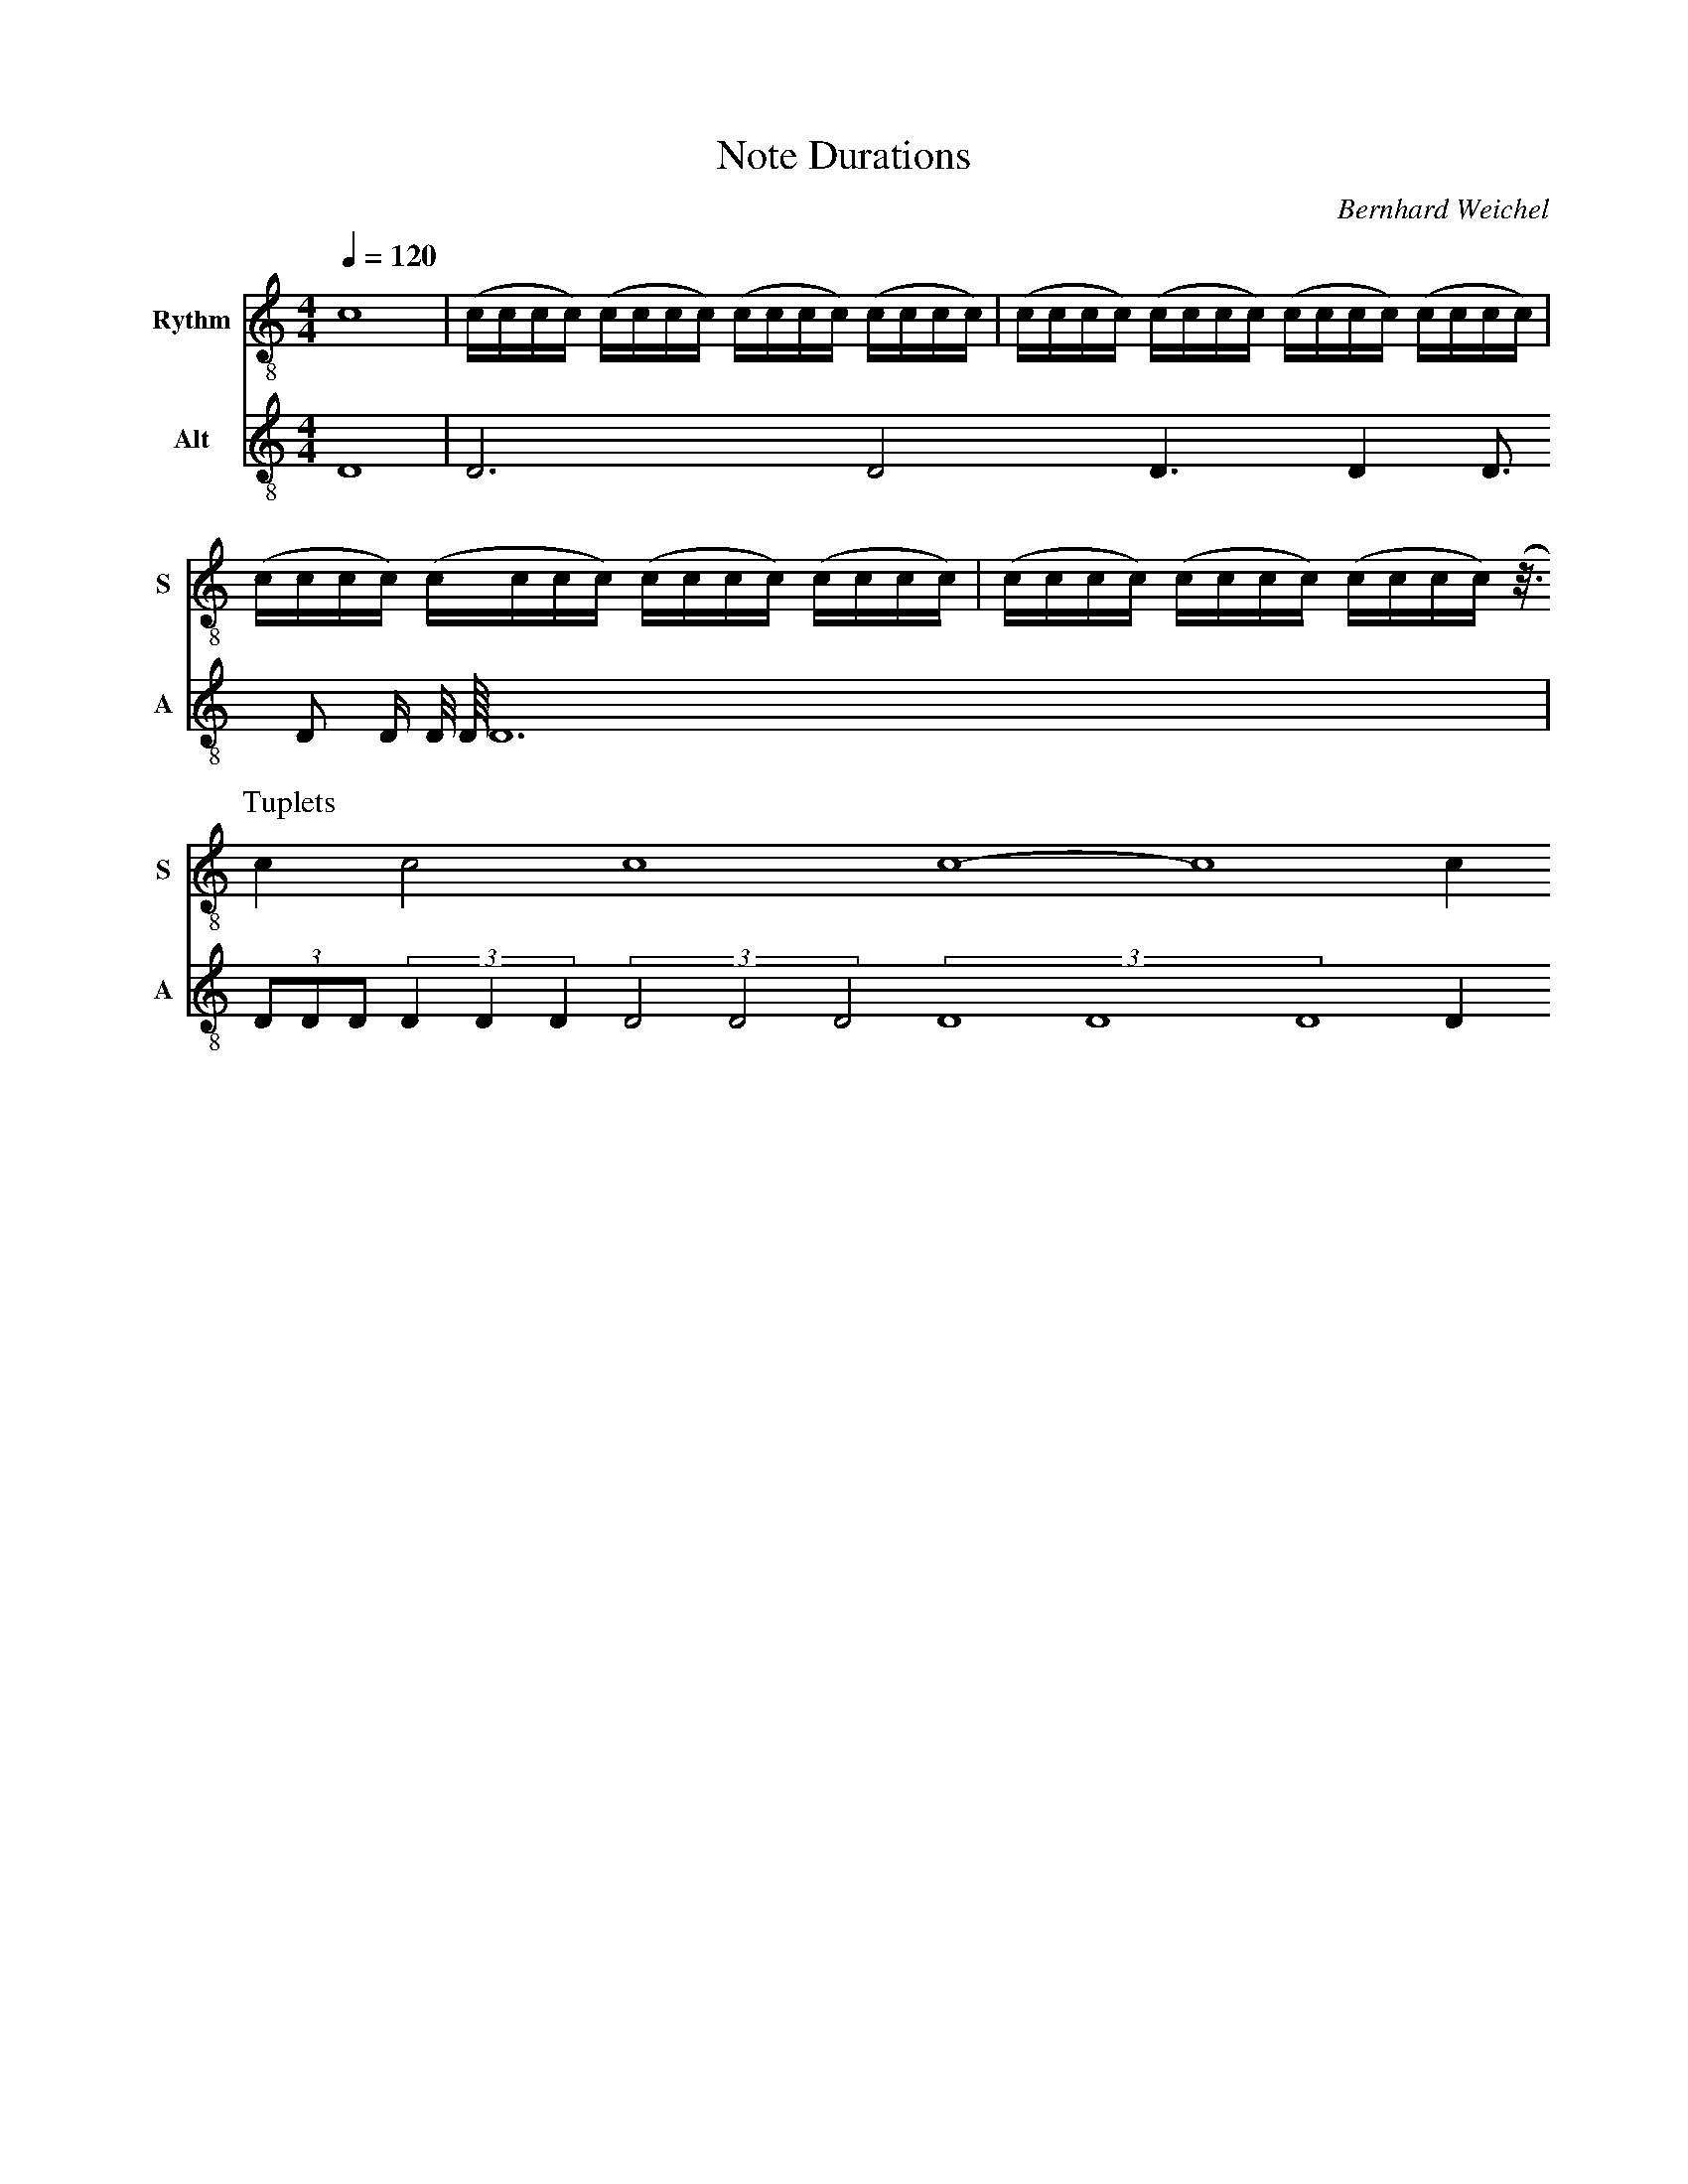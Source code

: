 F:1006_Note Durations
X:1006
T:Note Durations
C:Bernhard Weichel
R:{rhythm}
M:4/4
L:1/1
Q:1/4=120
K:C
%%%%hn.print {"t":"alle Stimmen",         "v":[1,2,3,4], "s": [[1,2],[3,4]], "f":[1,3], "j":[1]}
% %%%hn.print {"t":"sopran, alt", "v":[1,2],     "s":[[1,2]],       "f":[1],   "j":[1]}
%%%%hn.print {"t":"tenor, bass", "v":[3, 4],     "s":[[1, 2], [3,4]],       "f":[3  ],   "j":[1, 3]}
%%%%hn.legend [10,10]
%%score T1 T2  B1 B2
V:T1 clef=treble-8 name="Rythm" snm="S"
V:T2 clef=treble-8 octave=-1 name="Alt" snm="A"
V:T3 clef=treble-8 octave=-1 name="Alt" snm="A"
[V:T1] [L:1/16]  c16 | (cccc) (cccc) (cccc) (cccc) | (cccc) (cccc) (cccc) (cccc) | (cccc) (cccc) (cccc) (cccc) | (cccc) (cccc) (cccc) (z3/4) 
P:Tuplets
[V:T1] [L:1/4] cc2c4 c4-c4c
[V:T2] [L:1/1]d1  | d3/4 d/2 d3/8 d1/4 d3/16 d/8 d/16 d/32 d/64 d3/2 
| (3d/8d/8d/8 (3d/4d/4d/4 (3 d/2 d/2 d/2 (3ddd d1/4
[V:T3] [L:1/1]d1  | e z3/4 z/2 z3/8 z1/4 z3/16 z/8 z/16 z/32 z/64 z3/2 
%
